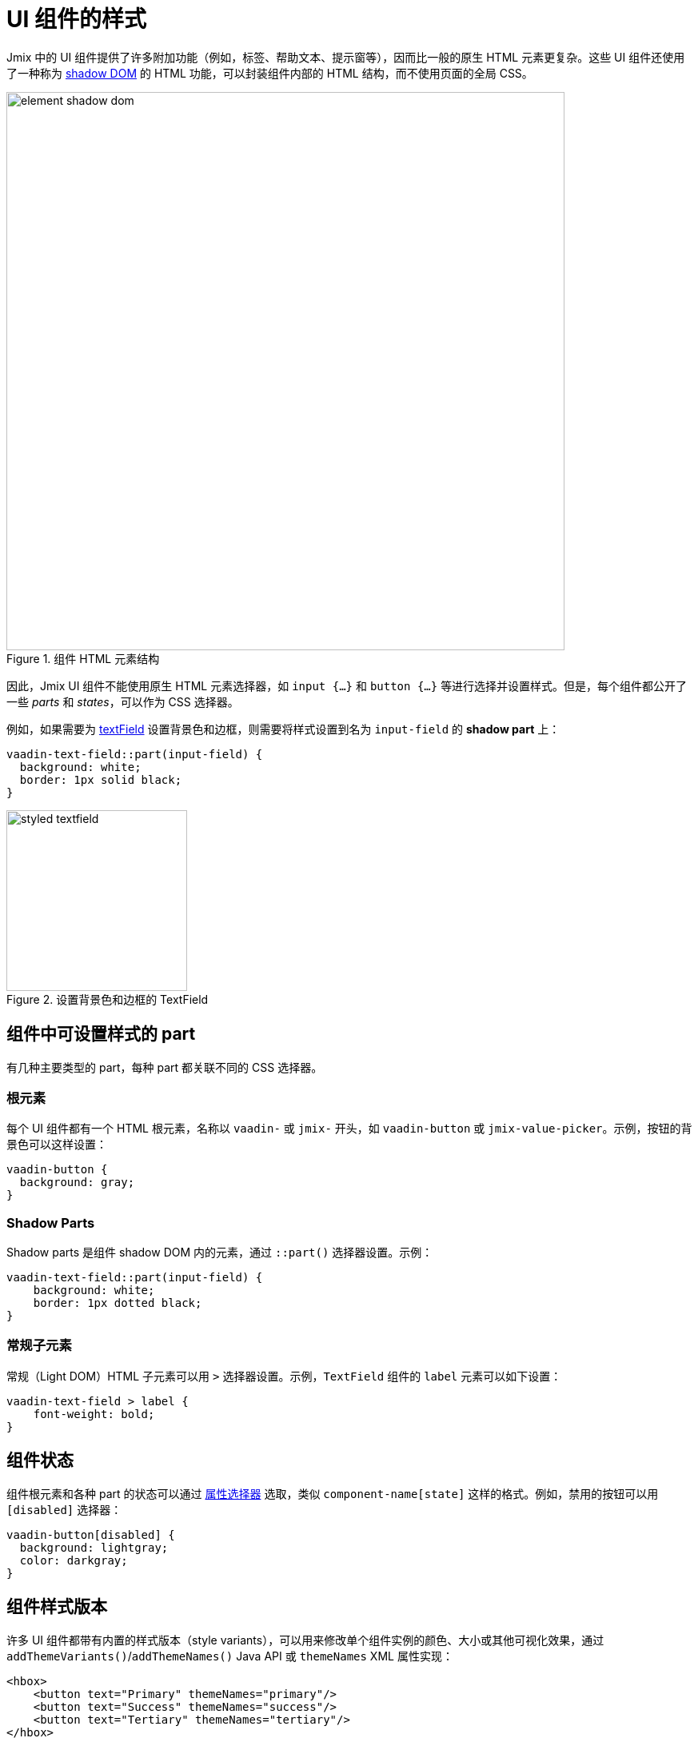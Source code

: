 = UI 组件的样式

Jmix 中的 UI 组件提供了许多附加功能（例如，标签、帮助文本、提示窗等），因而比一般的原生 HTML 元素更复杂。这些 UI 组件还使用了一种称为 https://developer.mozilla.org/en-US/docs/Web/API/Web_components/Using_shadow_DOM[shadow DOM^] 的 HTML 功能，可以封装组件内部的 HTML 结构，而不使用页面的全局 CSS。

.组件 HTML 元素结构
image::themes/element-shadow-dom.png[align="center", width="698"]

因此，Jmix UI 组件不能使用原生 HTML 元素选择器，如 `++input {…}++` 和 `++button {…}++` 等进行选择并设置样式。但是，每个组件都公开了一些 _parts_ 和 _states_，可以作为 CSS 选择器。

例如，如果需要为 xref:vc/components/textField.adoc[textField] 设置背景色和边框，则需要将样式设置到名为 `input-field` 的 *shadow part* 上：

[source,css,indent=0]
----
vaadin-text-field::part(input-field) {
  background: white;
  border: 1px solid black;
}
----

.设置背景色和边框的 TextField
image::themes/styled-textfield.png[align="center", width="226"]

[[stylable-parts]]
== 组件中可设置样式的 part

有几种主要类型的 part，每种 part 都关联不同的 CSS 选择器。

[[root-elements]]
=== 根元素

每个 UI 组件都有一个 HTML 根元素，名称以 `vaadin-` 或 `jmix-` 开头，如 `vaadin-button` 或 `jmix-value-picker`。示例，按钮的背景色可以这样设置：

[source,css,indent=0]
----
vaadin-button {
  background: gray;
}
----

[[shadow-parts]]
=== Shadow Parts

Shadow parts 是组件 shadow DOM 内的元素，通过 `::part()` 选择器设置。示例：

[source,css,indent=0]
----
vaadin-text-field::part(input-field) {
    background: white;
    border: 1px dotted black;
}
----

[[regular-child-elements]]
=== 常规子元素

常规（Light DOM）HTML 子元素可以用 `>` 选择器设置。示例，`TextField` 组件的 `label` 元素可以如下设置：

[source,css,indent=0]
----
vaadin-text-field > label {
    font-weight: bold;
}
----

[[component-states]]
== 组件状态

组件根元素和各种 part 的状态可以通过 https://developer.mozilla.org/en-US/docs/Web/CSS/Attribute_selectors[属性选择器^] 选取，类似 `component-name[state]` 这样的格式。例如，禁用的按钮可以用 `[disabled]` 选择器：

[source,css,indent=0]
----
vaadin-button[disabled] {
  background: lightgray;
  color: darkgray;
}
----

[[style-variants]]
== 组件样式版本

许多 UI 组件都带有内置的样式版本（style variants），可以用来修改单个组件实例的颜色、大小或其他可视化效果，通过 `addThemeVariants()`/`addThemeNames()` Java API 或 `themeNames` XML 属性实现：

[source,xml,indent=0]
----
<hbox>
    <button text="Primary" themeNames="primary"/>
    <button text="Success" themeNames="success"/>
    <button text="Tertiary" themeNames="tertiary"/>
</hbox>
----

.不同样式版本的按钮
image::themes/button-theme-variants.png[align="center", width="316"]

这些样式会使用在组件根元素的 `theme` 属性中，可以用 CSS 属性选择器指定：

[source,css,indent=0]
----
vaadin-button[theme~="primary"] {
    background-color: purple;
}
----

[[styling-component-instances]]
== 组件实例样式

如果需要为特定组件设置样式，可以使用组件的 `classNames` 属性，示例：

[source,xml,indent=0]
----
<textField classNames="bordered"/>
----

[source,css,indent=0]
----
vaadin-text-field.bordered::part(input-field) {
    background: white;
    border: 1px solid black;
}
----

[[generating-styles-dynamically]]
== 动态生成样式

如果需要根据某些自定义逻辑动态生成样式，可以使用组件的 `Style` API。

一种方式是可以在组件的根元素设置 CSS 属性，示例：

[source,java,indent=0]
----
@ViewComponent
private JmixButton myBtn;

@Subscribe
public void onInit(final InitEvent event) {
    myBtn.getStyle().set("color", "white");
    myBtn.getStyle().set("background-color", "purple");
}
----

但是这种方式的弊端是无法为组件的 part 或状态设置样式。

另一种方式是使用 CSS 属性，可以是 https://vaadin.com/docs/latest/styling/lumo/lumo-style-properties[Lumo 属性^] 或自定义属性，这些属性虽然是在 CSS 中静态使用，但属性值可以在应用程序逻辑中设置：

[source,css,indent=0]
----
html {
    --my-button-text-color: darkblue;
    --my-button-bg-color: yellow;
}

vaadin-button.my-button {
  color: var(--my-button-text-color);
  background-color: var(--my-button-bg-color);
}
----

[source,xml,indent=0]
----
<button id="myBtn" text="Button" classNames="my-button"/>
----

[source,java,indent=0]
----
@Subscribe
public void onInit(final InitEvent event) {
    UI.getCurrent().getElement().getStyle().set("--my-button-text-color", "white");
    UI.getCurrent().getElement().getStyle().set("--my-button-bg-color", "purple");
}
----

这种方式的好处是，可以为组件的 parts 和其他使用同一属性的组件同时设置。一个典型的使用场景是，可以让用户自定义 UI 的样式，保存在数据库，然后在用户每次登录时加载。

